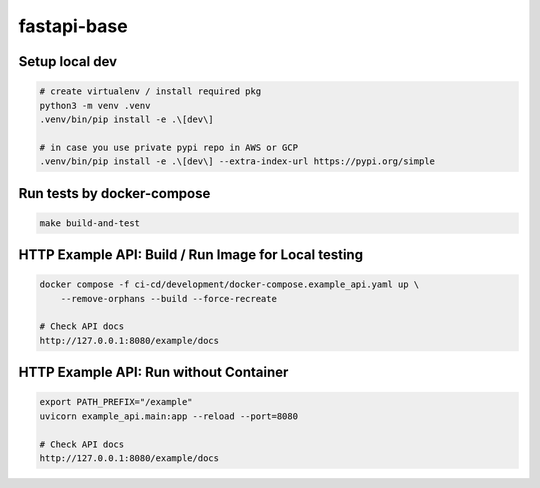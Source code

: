 fastapi-base
============

Setup local dev
---------------

.. code-block:: bash

    # create virtualenv / install required pkg
    python3 -m venv .venv
    .venv/bin/pip install -e .\[dev\]

    # in case you use private pypi repo in AWS or GCP
    .venv/bin/pip install -e .\[dev\] --extra-index-url https://pypi.org/simple


Run tests by docker-compose
---------------------------

.. code-block:: bash

    make build-and-test


HTTP Example API: Build / Run Image for Local testing
--------------------------------------------------

.. code-block:: bash

    docker compose -f ci-cd/development/docker-compose.example_api.yaml up \
        --remove-orphans --build --force-recreate

    # Check API docs
    http://127.0.0.1:8080/example/docs


HTTP Example API: Run without Container
-----------------------------------------------------

.. code-block:: bash

    export PATH_PREFIX="/example"
    uvicorn example_api.main:app --reload --port=8080

    # Check API docs
    http://127.0.0.1:8080/example/docs
